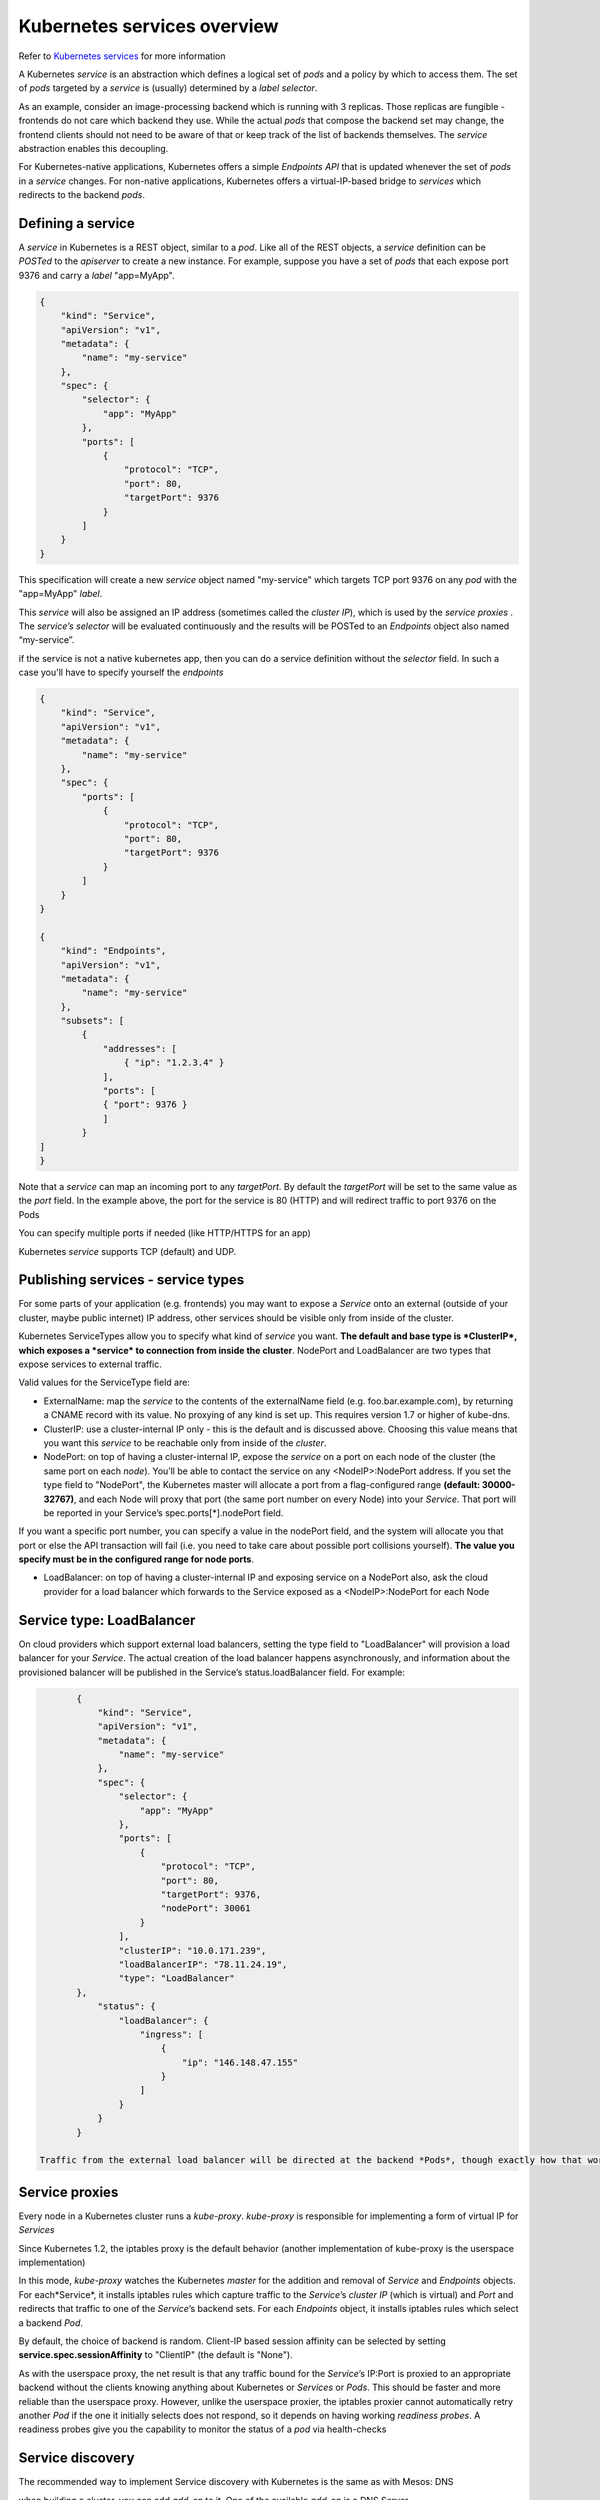 Kubernetes services overview
============================

Refer to `Kubernetes services <http://kubernetes.io/docs/user-guide/services/>`_ for more information 

A Kubernetes *service* is an abstraction which defines a logical set of *pods* and a policy by which to access them. The set of *pods* targeted by a *service* is (usually) determined by a *label selector*.

As an example, consider an image-processing backend which is running with 3 replicas. Those replicas are fungible - frontends do not care which backend they use. While the actual *pods* that compose the backend set may change, the frontend clients should not need to be aware of that or keep track of the list of backends themselves. The *service* abstraction enables this decoupling.

For Kubernetes-native applications, Kubernetes offers a simple *Endpoints API* that is updated whenever the set of *pods* in a *service* changes. For non-native applications, Kubernetes offers a virtual-IP-based bridge to *services* which redirects to the backend *pods*.

Defining a service
------------------

A *service* in Kubernetes is a REST object, similar to a *pod*. Like all of the REST objects, a *service* definition can be *POSTed* to the *apiserver* to create a new instance. For example, suppose you have a set of *pods* that each expose port 9376 and carry a *label* "app=MyApp".

.. code::

	{
	    "kind": "Service",
	    "apiVersion": "v1",
	    "metadata": {
	        "name": "my-service"
	    },
	    "spec": {
	        "selector": {
	            "app": "MyApp"
	        },
	        "ports": [
	            {
	                "protocol": "TCP",
	                "port": 80,
	                "targetPort": 9376
	            }
	        ]
	    }
	}

This specification will create a new *service* object named "my-service" which targets TCP port 9376 on any *pod* with the "app=MyApp" *label*. 

This *service* will also be assigned an IP address (sometimes called the *cluster IP*), which is used by the *service proxies* . The *service’s selector* will be evaluated continuously and the results will be POSTed to an *Endpoints* object also named “my-service”. 

if the service is not a native kubernetes app, then you can do a service definition without the *selector* field. In such a case you'll have to specify yourself the *endpoints* 

.. code::

	{
	    "kind": "Service",
	    "apiVersion": "v1",
	    "metadata": {
	        "name": "my-service"
	    },
	    "spec": {
	        "ports": [
	            {
	                "protocol": "TCP",
	                "port": 80,
	                "targetPort": 9376
	            }
	        ]
	    }
	}

	{
	    "kind": "Endpoints",
	    "apiVersion": "v1",
	    "metadata": {
	        "name": "my-service"
	    },
	    "subsets": [
	        {
	            "addresses": [
	                { "ip": "1.2.3.4" }
	            ],
	            "ports": [
    	            { "port": 9376 }
        	    ]
        	}
    	]
	}

Note that a *service* can map an incoming port to any *targetPort*. By default the *targetPort* will be set to the same value as the *port* field. In the example above, the port for the service is 80 (HTTP) and will redirect traffic to port 9376 on the Pods

You can specify multiple ports if needed (like HTTP/HTTPS for an app)

Kubernetes *service* supports TCP (default) and UDP.

Publishing services - service types
-----------------------------------

For some parts of your application (e.g. frontends) you may want to expose a *Service* onto an external (outside of your cluster, maybe public internet) IP address, other services should be visible only from inside of the cluster.

Kubernetes ServiceTypes allow you to specify what kind of *service* you want. **The default and base type is *ClusterIP*, which exposes a *service* to connection from inside the cluster**. NodePort and LoadBalancer are two types that expose services to external traffic.

Valid values for the ServiceType field are:

* ExternalName: map the *service* to the contents of the externalName field (e.g. foo.bar.example.com), by returning a CNAME record with its value. No proxying of any kind is set up. This requires version 1.7 or higher of kube-dns.

* ClusterIP: use a cluster-internal IP only - this is the default and is discussed above. Choosing this value means that you want this *service* to be reachable only from inside of the *cluster*.

* NodePort: on top of having a cluster-internal IP, expose the *service* on a port on each node of the cluster (the same port on each *node*). You’ll be able to contact the service on any <NodeIP>:NodePort address. If you set the type field to "NodePort", the Kubernetes master will allocate a port from a flag-configured range **(default: 30000-32767)**, and each Node will proxy that port (the same port number on every Node) into your *Service*. That port will be reported in your Service’s spec.ports[*].nodePort field.
If you want a specific port number, you can specify a value in the nodePort field, and the system will allocate you that port or else the API transaction will fail (i.e. you need to take care about possible port collisions yourself). **The value you specify must be in the configured range for node ports**.

* LoadBalancer: on top of having a cluster-internal IP and exposing service on a NodePort also, ask the cloud provider for a load balancer which forwards to the Service exposed as a <NodeIP>:NodePort for each Node
  
Service type: LoadBalancer
--------------------------

On cloud providers which support external load balancers, setting the type field to "LoadBalancer" will provision a load balancer for your *Service*. The actual creation of the load balancer happens asynchronously, and information about the provisioned balancer will be published in the Service’s status.loadBalancer field. For example:

.. code::

	{
	    "kind": "Service",
	    "apiVersion": "v1",
	    "metadata": {
	        "name": "my-service"
	    },
	    "spec": {
	        "selector": {
	            "app": "MyApp"
	        },
	        "ports": [
	            {
	                "protocol": "TCP",
	                "port": 80,
	                "targetPort": 9376,
	                "nodePort": 30061
	            }
	        ],
	        "clusterIP": "10.0.171.239",
	        "loadBalancerIP": "78.11.24.19",
	        "type": "LoadBalancer"
    	},
	    "status": {
	        "loadBalancer": {
	            "ingress": [
	                {
	                    "ip": "146.148.47.155"
	                }
	            ]
	        }
	    }
	}

 Traffic from the external load balancer will be directed at the backend *Pods*, though exactly how that works depends on the cloud provider (AWS, GCE, ...). Some cloud providers allow the loadBalancerIP to be specified. In those cases, the load-balancer will be created with the user-specified loadBalancerIP. If the loadBalancerIP field is not specified, an ephemeral IP will be assigned to the loadBalancer. If the loadBalancerIP is specified, but the cloud provider does not support the feature, the field will be ignored

Service proxies
---------------

Every node in a Kubernetes cluster runs a *kube-proxy*. *kube-proxy* is responsible for implementing a form of virtual IP for *Services*

Since Kubernetes 1.2,  the iptables proxy is the default behavior (another implementation of kube-proxy is the userspace implementation)

In this mode, *kube-proxy* watches the Kubernetes *master* for the addition and removal of *Service* and *Endpoints* objects. For each*Service*, it installs iptables rules which capture traffic to the *Service*’s *cluster IP* (which is virtual) and *Port* and redirects that traffic to one of the *Service*’s backend sets. For each *Endpoints* object, it installs iptables rules which select a backend *Pod*.

By default, the choice of backend is random. Client-IP based session affinity can be selected by setting **service.spec.sessionAffinity** to "ClientIP" (the default is "None").

As with the userspace proxy, the net result is that any traffic bound for the *Service*’s IP:Port is proxied to an appropriate backend without the clients knowing anything about Kubernetes or *Services* or *Pods*. This should be faster and more reliable than the userspace proxy. However, unlike the userspace proxier, the iptables proxier cannot automatically retry another *Pod* if the one it initially selects does not respond, so it depends on having working *readiness probes*. A readiness probes give you the capability to monitor the status of a *pod* via health-checks

Service discovery
-----------------

The recommended way to implement Service discovery with Kubernetes is the same as with Mesos: DNS

when building a cluster, you can add *add-on* to it. One of the available *add-on* is a DNS Server. 

 The DNS server watches the Kubernetes API for new *Services* and creates a set of DNS records for each. If DNS has been enabled throughout the cluster then all *Pods* should be able to do name resolution of Services automatically.
For example, if you have a *Service* called "my-service" in Kubernetes Namespace "my-ns" a DNS record for "my-service.my-ns" is created. *Pods* which exist in the "my-ns" Namespace should be able to find it by simply doing a name lookup for "my-service". *Pods* which exist in other Namespaces must qualify the name as "my-service.my-ns". The result of these name lookups is the *cluster IP*.

Kubernetes also supports DNS SRV (service) records for named ports. If the "my-service.my-ns" *Servic*e has a port named "http" with protocol TCP, you can do a DNS SRV query for "_http._tcp.my-service.my-ns" to discover the port number for "http"